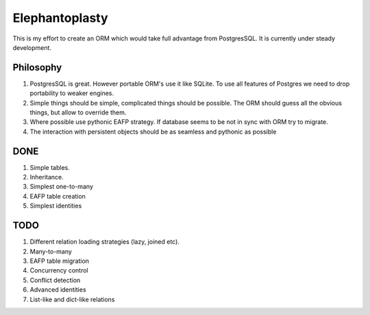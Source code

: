 -----------------------
Elephantoplasty
-----------------------

This is my effort to create an ORM which would take full advantage from
PostgresSQL. It is currently under steady development.

Philosophy
---------------
#. PostgresSQL is great. However portable ORM's use it like SQLite. To use
   all features of Postgres we need to drop portability to weaker engines.
#. Simple things should be simple, complicated things should be possible.
   The ORM should guess all the obvious things, but allow to override them.
#. Where possible use pythonic EAFP strategy. If database seems to be not
   in sync with ORM try to migrate.
#. The interaction with persistent objects should be as seamless and 
   pythonic as possible

DONE
-----------------

#. Simple tables.
#. Inheritance.
#. Simplest one-to-many
#. EAFP table creation
#. Simplest identities

TODO
------------------
#. Different relation loading strategies (lazy, joined etc).
#. Many-to-many
#. EAFP table migration
#. Concurrency control
#. Conflict detection
#. Advanced identities
#. List-like and dict-like relations
